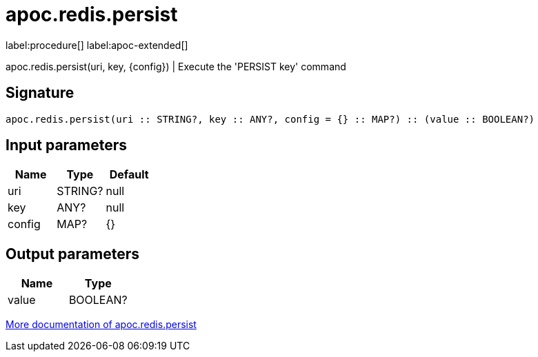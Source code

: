 ////
This file is generated by DocsTest, so don't change it!
////

= apoc.redis.persist
:description: This section contains reference documentation for the apoc.redis.persist procedure.

label:procedure[] label:apoc-extended[]

[.emphasis]
apoc.redis.persist(uri, key, \{config}) | Execute the 'PERSIST key' command

== Signature

[source]
----
apoc.redis.persist(uri :: STRING?, key :: ANY?, config = {} :: MAP?) :: (value :: BOOLEAN?)
----

== Input parameters
[.procedures, opts=header]
|===
| Name | Type | Default 
|uri|STRING?|null
|key|ANY?|null
|config|MAP?|{}
|===

== Output parameters
[.procedures, opts=header]
|===
| Name | Type 
|value|BOOLEAN?
|===

xref::database-integration/redis.adoc[More documentation of apoc.redis.persist,role=more information]

